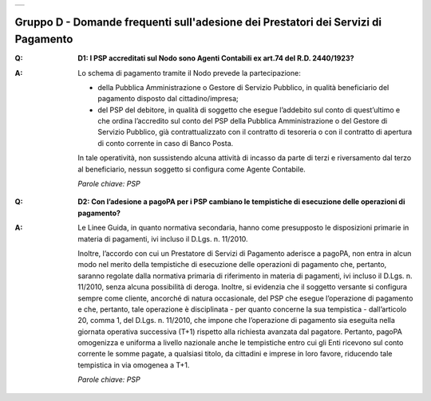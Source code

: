 
+-------------+
| |AGID_logo| |
+-------------+

**Gruppo D - Domande frequenti sull'adesione dei Prestatori dei Servizi di Pagamento**
======================================================================================

..

:Q: **D1: I PSP accreditati sul Nodo sono Agenti Contabili ex art.74 del R.D. 2440/1923?**
:A:
    Lo schema di pagamento tramite il Nodo prevede la partecipazione:

    - della Pubblica Amministrazione o Gestore di Servizio Pubblico, in qualità beneficiario del pagamento disposto dal cittadino/impresa;

    - del PSP del debitore, in qualità di soggetto che esegue l’addebito sul conto di quest’ultimo e che ordina l’accredito sul conto del PSP della
      Pubblica Amministrazione o del Gestore di Servizio Pubblico, già contrattualizzato con il contratto di tesoreria o con il contratto di apertura di
      conto corrente in caso di Banco Posta.

    In tale operatività, non sussistendo alcuna attività di incasso da parte di terzi e riversamento dal terzo al beneficiario, nessun soggetto si
    configura come Agente Contabile.

    *Parole chiave: PSP*
..

:Q: **D2: Con l’adesione a pagoPA per i PSP cambiano le tempistiche di esecuzione delle operazioni di pagamento?**
:A:
    Le Linee Guida, in quanto normativa secondaria, hanno come presupposto le disposizioni primarie in materia di pagamenti, ivi incluso il
    D.Lgs. n. 11/2010.

    Inoltre, l’accordo con cui un Prestatore di Servizi di Pagamento aderisce a pagoPA, non entra in alcun modo nel merito della     tempistiche di esecuzione delle operazioni di pagamento che, pertanto, saranno regolate dalla normativa primaria di riferimento in materia di     pagamenti, ivi incluso il D.Lgs. n. 11/2010, senza alcuna possibilità di deroga. Inoltre, si evidenzia che il soggetto versante si configura sempre     come cliente, ancorché di natura occasionale, del PSP che esegue l’operazione di pagamento e che, pertanto, tale operazione è disciplinata - per     quanto concerne la sua tempistica - dall’articolo 20, comma 1, del D.Lgs. n. 11/2010, che impone che l’operazione di pagamento sia eseguita nella     giornata operativa successiva (T+1) rispetto alla richiesta avanzata dal pagatore. Pertanto, pagoPA omogenizza e uniforma a livello nazionale anche     le tempistiche entro cui gli Enti ricevono sul conto corrente le somme pagate, a qualsiasi titolo, da cittadini e imprese in loro favore, riducendo     tale tempistica in via omogenea a T+1.

    *Parole chiave: PSP*



    .. |AGID_logo| image:: media/header.png
       :width: 5.90551in
       :height: 1.30277in
